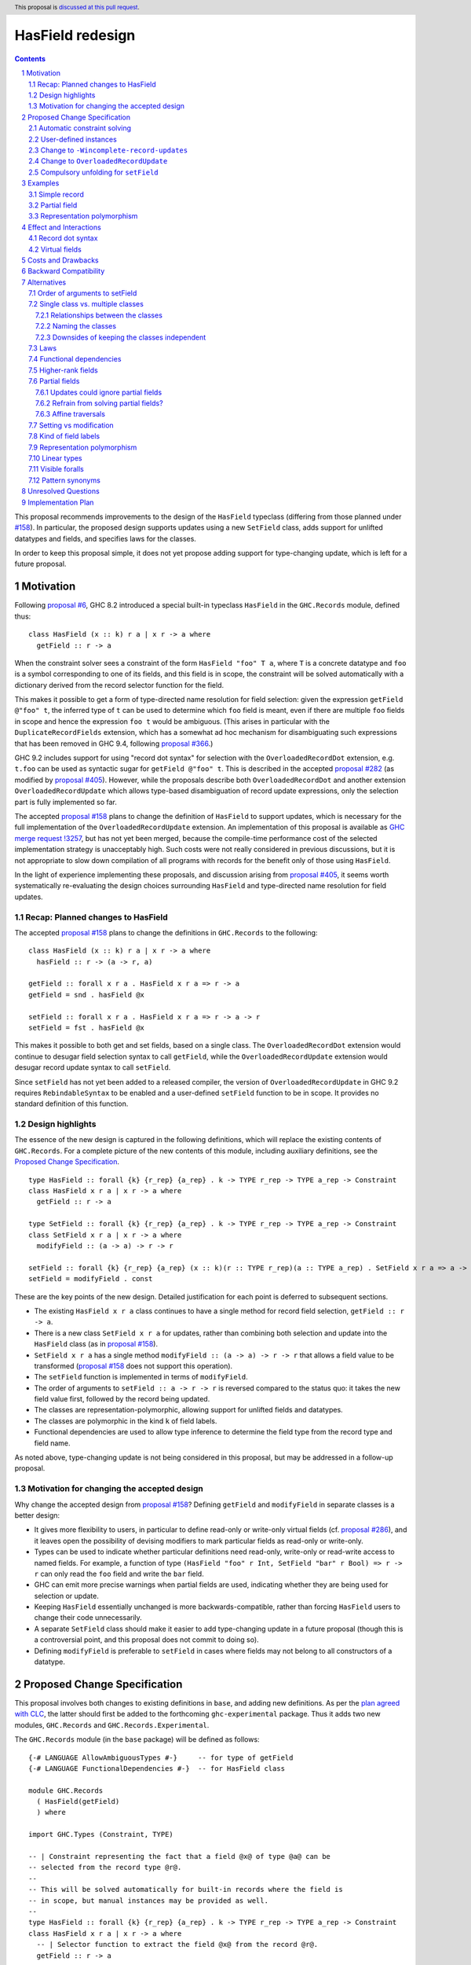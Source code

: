 HasField redesign
=================

.. author:: Adam Gundry
.. date-accepted::
.. ticket-url::
.. implemented::
.. highlight:: haskell
.. header:: This proposal is `discussed at this pull request <https://github.com/ghc-proposals/ghc-proposals/pull/583>`_.
.. sectnum::
.. contents::


This proposal recommends improvements to the design of the ``HasField``
typeclass (differing from those planned under `#158
<https://github.com/ghc-proposals/ghc-proposals/pull/158>`_).  In particular,
the proposed design supports updates using a new ``SetField`` class, adds
support for unlifted datatypes and fields, and specifies laws for the classes.

In order to keep this proposal simple, it does not yet propose adding support
for type-changing update, which is left for a future proposal.


Motivation
----------

Following `proposal #6 <https://github.com/ghc-proposals/ghc-proposals/pull/6>`_,
GHC 8.2 introduced a special built-in typeclass ``HasField`` in the
``GHC.Records`` module, defined thus::

  class HasField (x :: k) r a | x r -> a where
    getField :: r -> a

When the constraint solver sees a constraint of the form ``HasField "foo" T a``,
where ``T`` is a concrete datatype and ``foo`` is a symbol corresponding to one
of its fields, and this field is in scope, the constraint will be solved
automatically with a dictionary derived from the record selector function for
the field.

This makes it possible to get a form of type-directed name resolution for field
selection: given the expression ``getField @"foo" t``, the inferred type of
``t`` can be used to determine which ``foo`` field is meant, even if there are
multiple ``foo`` fields in scope and hence the expression ``foo t`` would be
ambiguous.  (This arises in particular with the ``DuplicateRecordFields``
extension, which has a somewhat ad hoc mechanism for disambiguating such
expressions that has been removed in GHC 9.4, following `proposal #366
<https://github.com/ghc-proposals/ghc-proposals/pull/366>`_.)

GHC 9.2 includes support for using "record dot syntax" for selection with the
``OverloadedRecordDot`` extension, e.g. ``t.foo`` can be used as syntactic sugar
for ``getField @"foo" t``.  This is described in the accepted `proposal #282
<https://github.com/ghc-proposals/ghc-proposals/pull/282>`_ (as modified by
`proposal #405 <https://github.com/ghc-proposals/ghc-proposals/pull/405>`_).
However, while the proposals describe both ``OverloadedRecordDot`` and another
extension ``OverloadedRecordUpdate`` which allows type-based disambiguation of
record update expressions, only the selection part is fully implemented so far.

The accepted `proposal #158
<https://github.com/ghc-proposals/ghc-proposals/pull/158>`_ plans to change the
definition of ``HasField`` to support updates, which is necessary for the full
implementation of the ``OverloadedRecordUpdate`` extension.
An implementation of this proposal is available as `GHC merge request !3257
<https://gitlab.haskell.org/ghc/ghc/-/merge_requests/3257>`_, but has not yet
been merged, because the compile-time performance cost of the selected
implementation strategy is unacceptably high.  Such costs were not really
considered in previous discussions, but it is not appropriate to slow down
compilation of all programs with records for the benefit only of those using
``HasField``.

In the light of experience implementing these proposals, and discussion arising
from `proposal #405 <https://github.com/ghc-proposals/ghc-proposals/pull/405>`_,
it seems worth systematically re-evaluating the design choices surrounding
``HasField`` and type-directed name resolution for field updates.


Recap: Planned changes to HasField
~~~~~~~~~~~~~~~~~~~~~~~~~~~~~~~~~~
The accepted `proposal #158
<https://github.com/ghc-proposals/ghc-proposals/pull/158>`_ plans to change the
definitions in ``GHC.Records`` to the following::

  class HasField (x :: k) r a | x r -> a where
    hasField :: r -> (a -> r, a)

  getField :: forall x r a . HasField x r a => r -> a
  getField = snd . hasField @x

  setField :: forall x r a . HasField x r a => r -> a -> r
  setField = fst . hasField @x

This makes it possible to both get and set fields, based on a single class.  The
``OverloadedRecordDot`` extension would continue to desugar field selection
syntax to call ``getField``, while the ``OverloadedRecordUpdate`` extension
would desugar record update syntax to call ``setField``.

Since ``setField`` has not yet been added to a released compiler, the version of
``OverloadedRecordUpdate`` in GHC 9.2 requires ``RebindableSyntax`` to be
enabled and a user-defined ``setField`` function to be in scope.  It provides no
standard definition of this function.


Design highlights
~~~~~~~~~~~~~~~~~
The essence of the new design is captured in the following definitions, which
will replace the existing contents of ``GHC.Records``.  For a complete picture
of the new contents of this module, including auxiliary definitions, see the
`Proposed Change Specification`_.

::

  type HasField :: forall {k} {r_rep} {a_rep} . k -> TYPE r_rep -> TYPE a_rep -> Constraint
  class HasField x r a | x r -> a where
    getField :: r -> a

  type SetField :: forall {k} {r_rep} {a_rep} . k -> TYPE r_rep -> TYPE a_rep -> Constraint
  class SetField x r a | x r -> a where
    modifyField :: (a -> a) -> r -> r

  setField :: forall {k} {r_rep} {a_rep} (x :: k)(r :: TYPE r_rep)(a :: TYPE a_rep) . SetField x r a => a -> r -> r
  setField = modifyField . const

These are the key points of the new design.  Detailed justification for each
point is deferred to subsequent sections.

* The existing ``HasField x r a`` class continues to have a single method for
  record field selection, ``getField :: r -> a``.

* There is a new class ``SetField x r a`` for updates, rather than combining
  both selection and update into the ``HasField`` class (as in `proposal #158
  <https://github.com/ghc-proposals/ghc-proposals/pull/158>`_).

* ``SetField x r a`` has a single method ``modifyField :: (a -> a) -> r -> r``
  that allows a field value to be transformed (`proposal #158
  <https://github.com/ghc-proposals/ghc-proposals/pull/158>`_ does not support
  this operation).

* The ``setField`` function is implemented in terms of ``modifyField``.

* The order of arguments to ``setField :: a -> r -> r`` is reversed compared to
  the status quo: it takes the new field value first, followed by the record
  being updated.

* The classes are representation-polymorphic, allowing support for unlifted
  fields and datatypes.

* The classes are polymorphic in the kind ``k`` of field labels.

* Functional dependencies are used to allow type inference to determine the
  field type from the record type and field name.

As noted above, type-changing update is not being considered in this proposal,
but may be addressed in a follow-up proposal.


Motivation for changing the accepted design
~~~~~~~~~~~~~~~~~~~~~~~~~~~~~~~~~~~~~~~~~~~

Why change the accepted design from `proposal #158 <https://github.com/ghc-proposals/ghc-proposals/pull/158>`_?
Defining ``getField`` and ``modifyField`` in separate classes is a better design:

* It gives more flexibility to users, in particular to define read-only or
  write-only virtual fields (cf. `proposal #286
  <https://github.com/ghc-proposals/ghc-proposals/pull/286>`_), and it leaves
  open the possibility of devising modifiers to mark particular fields as
  read-only or write-only.

* Types can be used to indicate whether
  particular definitions need read-only, write-only or read-write access to
  named fields.  For example, a function of type ``(HasField "foo" r Int,
  SetField "bar" r Bool) => r -> r`` can only read the ``foo`` field and write
  the ``bar`` field.

* GHC can emit more precise warnings when partial fields are used, indicating
  whether they are being used for selection or update.

* Keeping ``HasField`` essentially unchanged is more backwards-compatible,
  rather than forcing ``HasField`` users to change their code unnecessarily.

* A separate ``SetField`` class should make it easier to add type-changing
  update in a future proposal (though this is a controversial point, and this
  proposal does not commit to doing so).

* Defining ``modifyField`` is preferable to ``setField`` in cases where fields
  may not belong to all constructors of a datatype.


Proposed Change Specification
-----------------------------

This proposal involves both changes to existing definitions in ``base``, and
adding new definitions. As per the `plan agreed with CLC
<https://github.com/haskellfoundation/tech-proposals/blob/main/proposals/accepted/051-ghc-base-libraries.rst>`_,
the latter should first be added to the forthcoming ``ghc-experimental``
package.  Thus it adds two new modules, ``GHC.Records`` and
``GHC.Records.Experimental``.

The ``GHC.Records`` module (in the ``base`` package) will be defined as follows::

  {-# LANGUAGE AllowAmbiguousTypes #-}     -- for type of getField
  {-# LANGUAGE FunctionalDependencies #-}  -- for HasField class

  module GHC.Records
    ( HasField(getField)
    ) where

  import GHC.Types (Constraint, TYPE)

  -- | Constraint representing the fact that a field @x@ of type @a@ can be
  -- selected from the record type @r@.
  --
  -- This will be solved automatically for built-in records where the field is
  -- in scope, but manual instances may be provided as well.
  --
  type HasField :: forall {k} {r_rep} {a_rep} . k -> TYPE r_rep -> TYPE a_rep -> Constraint
  class HasField x r a | x r -> a where
    -- | Selector function to extract the field @x@ from the record @r@.
    getField :: r -> a


The ``GHC.Records.Experimental`` module (in the ``ghc-experimental`` package)
will be defined as follows::

  {-# LANGUAGE AllowAmbiguousTypes #-}     -- for type of setField
  {-# LANGUAGE FunctionalDependencies #-}  -- for SetField class

  module GHC.Records.Experimental
    ( HasField(getField)
    , SetField(modifyField)
    , setField
    , Field
    ) where

  import GHC.Records (HasField(getField))
  import GHC.Types (Constraint, TYPE)

  -- | Constraint representing the fact that a field @x@ of type @a@ can be
  -- updated in the record type @r@.
  --
  -- This will be solved automatically for built-in records where the field is
  -- in scope, but manual instances may be provided as well.
  --
  -- Instances of this class are subject to the following laws, for every record
  -- value @r@ and field @x@:
  --
  -- > modifyField @x id r === r or ⊥
  -- > (modifyField @x g . modifyField @x f) r === modifyField @x (g . f) r
  --
  -- Where a 'HasField' instance is available as well as an instance of this
  -- class, they must together satisfy the laws defined on 'Field'.
  --
  type SetField :: forall {k} {r_rep} {a_rep} . k -> TYPE r_rep -> TYPE a_rep -> Constraint
  class SetField x r a | x r -> a where
    -- | Change the value stored in the field @x@ of the record @r@.
    modifyField :: (a -> a) -> r -> r

  -- | Update function to set the field @x@ in the record @r@.
  setField :: forall {k} {r_rep} {a_rep} (x :: k)(r :: TYPE r_rep)(a :: TYPE a_rep) . SetField x r a => a -> r -> r
  setField x = modifyField (\ _ -> x) -- actually a compulsory unfolding

  -- | Constraint representing the fact that a field @x@ of type @a@ can be
  --  selected from or updated in the record @r@.
  --
  -- Where both 'HasField' and 'SetField' instances are defined for the
  -- same type, they must satisfy the following laws:
  --
  -- For every @r@ which has the field @x@
  -- (that is, wherever 'getField @x r' is defined):
  --
  -- > getField @x (setField @x v r) === v
  -- > setField @x (getField @x r) r === r
  --
  -- For every @r@ which does not have the field @x@
  -- (that is, wherever 'getField @x r' is not defined):
  --
  -- > getField @x (setField @x v r) === ⊥
  -- > setField @x (getField @x r) r === r or ⊥

  type Field :: forall {k} {r_rep} {a_rep} . k -> TYPE r_rep -> TYPE a_rep -> Constraint
  type Field x r a = (HasField x r a, SetField x r a)

See the `Design highlights`_ for a brief summary of the changes in this design
relative to the previously-accepted `proposal #158
<https://github.com/ghc-proposals/ghc-proposals/pull/158>`_.  There are many
possible alternative choices of detail here, which are explored in the
`Alternatives`_ section.


Automatic constraint solving
~~~~~~~~~~~~~~~~~~~~~~~~~~~~

Constraint solving for ``HasField`` constraints is essentially unchanged from
the behaviour of existing GHC versions, as described in the `GHC user's guide
<https://downloads.haskell.org/~ghc/latest/docs/html/users_guide/exts/hasfield.html#solving-hasfield-constraints>`_.
The only change is the introduction of representation-polymorphism, so that
``getField`` may be used even if the types involved are unlifted.

A constraint ``SetField x r a`` will be solved automatically if and only if the
corresponding constraint ``HasField x r a`` would be solved
automatically. Specifically, this occurs when ``r`` is a concrete record type,
``x`` is a ``Symbol`` naming one of the fields of the record, the field is in
scope and is not existentially quantified or higher-rank.

When a constraint is solved automatically, GHC will generate a dictionary with
an implementation of ``modifyField``, as if an instance for ``SetField``
existed. It will not actually generate instances of ``SetField``, however,
because instances have global scope whereas ``SetField`` constraints are solved
automatically only if the field is in scope.  (This is identical to the
behaviour for ``HasField``.)

If ``R x y`` is a record type with a field ``f :: T x`` belonging to
constructors ``MkR1`` and ``MkR2`` but not ``MkR3``, the generated dictionary
for ``SetField "f" (R x) a`` will be equivalent to: ::

  instance a ~ T x => SetField "f" (R x y) a where
    modifyField :: (T x -> T x) -> R x y -> R x y
    modifyField g MkR1{f=x, ..} = MkR1{f=g x, ..}
    modifyField g MkR2{f=x, ..} = MkR2{f=g x, ..}
    modifyField g MkR3{..}      = throw (RecUpdError ...)

That is, where a record type has a partial field, the generated definition of
``modifyField @x f r`` will throw an exception if and only if ``getField @x r``
will throw an exception.


User-defined instances
~~~~~~~~~~~~~~~~~~~~~~

Current GHC versions impose restrictions on when users may define their own
instances of ``HasField``.  `Proposal #515
<https://github.com/ghc-proposals/ghc-proposals/pull/515>`_ seeks to lift these
restrictions, but at the time of writing has not yet been accepted.  For
consistency, ``SetField`` will be subject to the same restrictions, and they
will be lifted for ``SetField`` if they are lifted for ``HasField``.


Change to ``-Wincomplete-record-updates``
~~~~~~~~~~~~~~~~~~~~~~~~~~~~~~~~~~~~~~~~~
Accepted `proposal #516 <https://github.com/ghc-proposals/ghc-proposals/pull/516>`_
introduces a warning flag ``-Wincomplete-record-selectors`` that emits a warning
when a ``HasField`` constraint is solved for a partial field.

For consistency with this, when a ``SetField`` constraint is solved for a
partial field, a warning will emitted if the existing
``-Wincomplete-record-updates`` warning flag is enabled.  (This warning flag is
not enabled as part of the ``-Wall`` warning group.)

Notice that easily distinguishing between selection and update in these warnings
requires the separation of the ``HasField`` and ``SetField`` classes.  Were they
a single class, it would be difficult to determine at the time of solving the
constraint whether it was being used for selection, update or both.


Change to ``OverloadedRecordUpdate``
~~~~~~~~~~~~~~~~~~~~~~~~~~~~~~~~~~~~
The `Order of arguments to setField`_ has been changed so that the field value
comes first, followed by the record value.  Correspondingly, the
``OverloadedRecordUpdate`` extension will be changed so that it calls
``setField`` with the arguments in the same order:

======================= ================================== ==================================
Expression              Previous interpretation            New interpretation
======================= ================================== ==================================
``e{lbl = val}``        ``setField @"lbl" e val``          ``setField @"lbl" val e``
======================= ================================== ==================================

This includes the case where ``RebindableSyntax`` is enabled, so ``setField``
refers to whichever name is in scope, rather than to ``GHC.Records.Experimental.setField``.
While this is a breaking change, the support for ``OverloadedRecordUpdate`` in
GHC 9.2 was explicitly advertised as experimental, so this should not
inconvenience users unexpectedly.


Compulsory unfolding for ``setField``
~~~~~~~~~~~~~~~~~~~~~~~~~~~~~~~~~~~~~

The definition of the ``setField`` function as given above is not accepted by
GHC as-is, because it requires binding a representation-polymorphic variable.
However this can be worked around by giving ``setField`` a "compulsory
unfolding", meaning that ``setField x`` will be inlined at every call site (at
which point the representation of the argument is necessarily fixed).  See
`previous discussion on the ghc-devs mailing list
<https://mail.haskell.org/pipermail/ghc-devs/2021-October/020241.html>`_.



Examples
--------

For the first field of each example datatype, we describe the behaviour of the
constraint solver by giving the corresponding instances (though GHC does not
actually generate these instances).


Simple record
~~~~~~~~~~~~~

::

  data Person = Person { name :: String, age :: Int }

  instance a ~ String => HasField "name" Person a where
    getField = name

  instance a ~ String => SetField "name" Person a where
    modifyField g (Person name age) = Person (g name) age



Partial field
~~~~~~~~~~~~~

::

  data T = MkT1 { f1 :: Int } | MkT2 { g2 :: Bool }

  instance a ~ Int => HasField "f1" T a where
    getField = f1

  instance a ~ Int => SetField "f1" T a where
    modifyField g (MkT1 f1) = MkT1 (g f1)
    modifyField g (MkT2 _)  = throw (RecUpdError ...)


Representation polymorphism
~~~~~~~~~~~~~~~~~~~~~~~~~~~

With an unlifted field: ::

  data U = MkU { f :: Int# }

  instance a ~ Int# => HasField "f" U a where
    getField = f

  instance a ~ Int# => SetField "f" U a where
    modifyField g (MkU f) = MkU (g f)


With ``UnliftedDatatypes``: ::

  type V :: UnliftedType
  data V x = MkV { f :: x }

  instance a ~ x => HasField "f" (V x) a where
    getField = f

  instance a ~ x => SetField "f" (V x) a where
    modifyField g (MkV f) = MkV (g f)



Effect and Interactions
-----------------------

Record dot syntax
~~~~~~~~~~~~~~~~~

This proposal does not significantly affect ``OverloadedRecordDot``, as the
``HasField`` class is essentially unchanged.  It will allow
``OverloadedRecordDot`` to be used for unlifted datatypes and fields.

This proposal will make it easier to fully implement ``OverloadedRecordUpdate``,
which depends on having ``setField`` implemented.  As noted above, there is a
`change to OverloadedRecordUpdate`_ which may be noticed by users who are using
it already via ``RebindableSyntax``.


Virtual fields
~~~~~~~~~~~~~~
A "virtual field" is an instance of the ``HasField`` or ``SetField`` classes
that is defined explicitly by the user, and which does not correspond to an
existing record datatype.  For example::

  data V = MkV Int

  instance HasField "foo" V Int where
    getField (MkV i) = i

  instance SetField "foo" V Int where
    modifyField f (MkV i) = MkV (f i)

Even though ``V`` is not defined as a record, the presence of these instances
means ``foo`` can be used as a field, e.g. ``let e = MkV i in e.foo`` is
accepted with ``OverloadedRecordDot``.

Splitting ``HasField`` into separate ``HasField`` and ``SetField`` classes means
it is possible to define get-only or set-only virtual fields (although set-only
fields must still have the ability to define ``modifyField``).

Unlike the automatic constraint solving, which takes account of whether the
field name is in scope, normal ``instance`` declarations are globally scoped and
cannot be hidden at module boundaries.  This means that once a virtual field is
defined, its existence cannot be hidden from client code, which may be
undesirable as it may expose internal implementation details.

Virtual fields are sometimes useful for backwards compatibility after a field
has been refactored, since pattern synonym fields do not lead to automatic
constraint solving for ``HasField``.

It is sometimes useful to define virtual ``HasField`` instances that are
polymorphic in the field name, to give a specific datatype a convenient syntax
using ``OverloadedRecordDot``. For example, this is used by
`esqueleto <https://hackage.haskell.org/package/esqueleto-3.5.10.0/docs/src/Database.Esqueleto.Internal.Internal.html#line-2276>`_.

Various more general virtual field ``HasField`` instances have been proposed,
some of which (to be non-orphan) would need to live in ``GHC.Records``, such as:

* `Instances for tuples with numeric field names
  <https://github.com/haskell/core-libraries-committee/issues/143>`_
  (currently available in the
  `tuple-fields package <https://hackage.haskell.org/package/tuple-fields>`_).

* An `instance for Maybe <https://github.com/haskell/core-libraries-committee/issues/191>`_
  or `for a general Functor <https://github.com/ghc-proposals/ghc-proposals/issues/600>`_.

* `Unit datatypes with virtual fields based on MonadReader or MonadWriter
  <https://github.com/ghc-proposals/ghc-proposals/pull/583#issuecomment-1646789620>`_.

While these are undoubtedly convenient in some cases, some of them may lead to
code that cannot be easily understood in terms of field selection and update,
and (having been designed for ``RecordDotSyntax``) they may or may not interact
well with uses of ``HasField``/``SetField`` in optics libraries. Thus we do not
propose to add such instances to ``GHC.Records`` for now, pending further
experimentation.  In some cases it may be more appropriate to define new
operators, rather than overloading ``.`` with yet more potential
interpretations.  The intent of ``HasField``/``SetField`` is to allow type
information to help resolve otherwise ambiguous field names from Haskell
records, not to be a general abstraction over all possible notions of record or
uses of dot syntax.


Costs and Drawbacks
-------------------
The costs of this proposal should be no greater than those of the previously
accepted `proposal #158
<https://github.com/ghc-proposals/ghc-proposals/pull/158>`_:

* This will require moderate development effort, but does not seem like it will
  introduce a substantial maintenance burden.

* Novice users may find ``HasField``, ``SetField`` and overloaded record
  dot/update syntax more complex to reason about than traditional Haskell record
  syntax.


Backward Compatibility
----------------------

This proposal is more limited in its backward compatibility impact than the
previously accepted design (which would break all user-defined ``HasField``
instances).

Users relying on ``OverloadedRecordUpdate`` plus ``RebindableSyntax`` will need
to follow the change to the order of arguments to ``setField``.  This is a
breaking change, but ``OverloadedRecordUpdate`` has been `explicitly advertised
as experimental and subject to change <https://downloads.haskell.org/ghc/9.2.1/docs/html/users_guide/exts/overloaded_record_update.html>`_.

Otherwise, this proposal does not break backward compatibility.  Existing code
importing ``GHC.Records`` is unaffected because the module does not expose the
new definitions. While ``HasField`` has been generalised to support
representation polymorphism, GHC's existing defaulting support for
``RuntimeRep`` should ensure that user code continues to compile unchanged.


Alternatives
------------
There are many alternative designs possible for ``HasField`` and related
classes, which is part of the reason progress in this area has been slow.  This
proposal attempts a detailed discussion of each individual design choice, but
there are many variations possible.

* `Proposal #158 <https://github.com/ghc-proposals/ghc-proposals/pull/158>`_
  used a design with a single ``HasField`` class, no type-changing update,
  functional dependencies.  This is the current accepted design, although the
  implementation is not yet merged into GHC HEAD.

* `Proposal #286 <https://github.com/ghc-proposals/ghc-proposals/pull/286>`_
  suggests splitting ``HasField`` into two classes and switching to type
  families in place of functional dependencies.  It gives a rather larger
  definition for the ``SetField`` class, including ``GetField`` as a
  superclass.

* `Proposal #510 <https://github.com/ghc-proposals/ghc-proposals/pull/510>`_
  adds support for overloaded variants alongside the existing support for
  overloaded records.

Another possibility is to abandon the plan to generalise ``HasField`` to support
updates and deprecate the ``OverloadedRecordUpdate`` extension, perhaps in
favour of another approach.

* Optics libraries provide various options for working with record types, and
  they do not necessarily need ``HasField``, although some use cases could
  directly benefit from it.

* `Proposal #310 <https://github.com/ghc-proposals/ghc-proposals/pull/310>`_
  suggests adding a syntax for record update that would explicitly specify the
  type, thereby avoiding the need for type-directed field resolution.

* It would be possible to extend name resolution so that datatype names could be
  used like module qualifiers, somewhat along the lines of `proposal #283
  <https://github.com/ghc-proposals/ghc-proposals/pull/283>`_ on local modules.
  (See `discussion #506
  <https://github.com/ghc-proposals/ghc-proposals/discussions/506#discussioncomment-2741293>`_
  for more background on this idea.)  This would not allow updates that are
  polymorphic in the record type, but it would make it easier to disambiguate
  selectors/updates to uniquely refer to a single type.

This proposal does not address support for anonymous records. There are many
design choices around different ways to integrate anonymous records with
Haskell, and the right way forward is not obvious. ``HasField`` is designed to
reflect the capabilities of existing Haskell records. It may be useful for some
libraries implementing anonymous records as they can provide ``HasField``
instances in order to support record dot syntax or optics. However, it does not
attempt to add support for row polymorphism, in contrast with e.g.
`proposal #180 <https://github.com/ghc-proposals/ghc-proposals/pull/180>`_.

Subsequent subsections discuss alternative choices for particular aspects of the
design recommended by this proposal.


Order of arguments to setField
~~~~~~~~~~~~~~~~~~~~~~~~~~~~~~
`Proposal #158 <https://github.com/ghc-proposals/ghc-proposals/pull/158>`_
specifies that the type of ``setField`` is::

  setField :: HasField x r a => r -> a -> r

However, swapping the order of arguments so that the new field value is first
means that composing of multiple updates for a single record becomes simpler::

  setField :: HasField x r a => a -> r -> r

  example :: (HasField "age" r Int, HasField "colour" r String) => r -> r
  example = setField @"age" 42 . setField @"colour" "Blue"

While we do not typically expect users to call ``setField`` directly, in cases
where they prefer to do so, this seems like a good reason to prefer this
argument order.  Moreover, this order is consistent with the ``set`` function in
the ``lens`` and ``optics`` libraries.  It is not clear what the rationale was
for the alternative order in the previous proposal.

Since this proposal specifies that calls to ``setField`` take the field value
first, followed by the record, it is not backward compatible with code that
relied on the previous behaviour when using ``OverloadedRecordUpdate`` with
``RebindableSyntax``.  We could revert to the previous order of arguments to
avoid this backward incompatibility, if the committee prefers this approach.


Single class vs. multiple classes
~~~~~~~~~~~~~~~~~~~~~~~~~~~~~~~~~

`Proposal #286 <https://github.com/ghc-proposals/ghc-proposals/pull/286>`_
suggests splitting ``HasField`` into two classes, there named ``GetField`` and
``SetField``, permitting selection and update respectively.  It was primarily
motivated by the possibility of supporting read-only (virtual) fields.
The present proposal similarly splits ``HasField`` into two classes, for the
reasons set out in `Motivation for changing the accepted design`_.


Relationships between the classes
^^^^^^^^^^^^^^^^^^^^^^^^^^^^^^^^^
There are various options for the superclass relationships between the split
classes.  `Proposal #286
<https://github.com/ghc-proposals/ghc-proposals/pull/286>`_ suggests having
``GetField`` be a superclass of ``SetField``. However, this would rule out the
possibility of write-only fields, and incur additional compile-time cost at each
overloaded update in order to generate an (often unnecessary) ``GetField``
dictionary.

Instead we propose that ``HasField`` and ``SetField`` should be independent
classes, with no superclasses, and that ``Field`` should be a constraint synonym
for both constraints.  This constraint synonym means that where both
``getField`` and ``setField`` are used, users can write simpler types, and GHC
can use it to represent inferred types more simply.



Naming the classes
^^^^^^^^^^^^^^^^^^
We propose to keep the name ``HasField`` for the existing class.  This is
backwards-compatible with existing code, avoiding unnecessary breaking changes.

However, this will lead to a long-lasting inconsistency in naming, because
``GHC.Records.Experimental`` will export ``HasField(getField)`` and ``SetField(modifyField)``.
An alternative would be to rename ``HasField`` (e.g. to ``GetField``), at the
cost of breaking any code with an explicit import like ``HasField(getField)``,
or that defines a virtual field instance of ``HasField``.


Downsides of keeping the classes independent
^^^^^^^^^^^^^^^^^^^^^^^^^^^^^^^^^^^^^^^^^^^^
A potential disadvantage of splitting ``HasField`` into two independent classes
is that where a user defines a "virtual field" that requires indexing into a
data structure (e.g. a map), it may be possible to implement an operation that
gets and modifies a field more efficiently than defining it from ``getField``
and ``modifyField``.  This is why `proposal #158
<https://github.com/ghc-proposals/ghc-proposals/pull/158>`_ settled on
``hasField :: r -> (a -> r, a)``.  This represents a lens, i.e. the combination
of a getter and setter into a single value, although it uses a first-order
representation that is simpler and does not compose as well as the "van
Laarhoven" or profunctor representations of lenses.

However, practical cases where the choice of ``hasField`` vs. the combination of
``getField`` and ``modifyField`` matters are likely to be rare.  In particular,
normal record types with the built-in constraint-solving behaviour do not gain
anything from ``hasField`` being a single method. Where this matters, users are
likely to be better off using an optics library.  Thus we prefer the simplicity
of separate classes.

If users do wish to organise field-like lenses into a class, they can define an
auxiliary class such as the following::

  class Field x r a => FieldLens x r a where
    fieldLens :: Lens' r a
    fieldLens = lens getField setField

  -- | Instance will be selected by default, but can be overridden by defining an
  -- instance for a specific type with a non-default 'fieldLens' implementation
  instance {-# OVERLAPPABLE #-} Field x r a => FieldLens x r a

We do not propose to add such a class to ``GHC.Records.Experimental``, since it is better
defined by specific optics libraries.  (The ``optics`` library defines a class
``LabelOptic`` that plays essentially this role.)

Laws
~~~~

Where ``HasField`` and ``SetField`` instances are defined we expect the lens
laws to hold.  As noted in the Haddocks in the Proposed Change Specification,
the specific laws are:

- For each type with a ``SetField`` instance and every record value ``r``
  and field ``x``: ::

    modifyField @x id r === r or ⊥
    (modifyField @x g . modifyField @x f) r === modifyField @x (g . f) r

  This ensures that ``modifyField :: (a -> a) -> r -> r`` defines a functor.
  The "PutPut" lens law follows as a consequence.

- For each type with both ``HasField`` and ``SetField`` instances and every
  record value ``r`` which has a field ``x``: ::

     getField @x (setField @x v r) === v  -- PutGet
     setField @x (getField @x r) r === r  -- GetPut

  or if ``r`` does not have the field ``x`` (i.e. ``getField @x r === ⊥``): ::

     getField @x (setField @x v r) === ⊥
     setField @x (getField @x r) r === r or ⊥

Where the constraint solver automatically solves one of these constraints, the
laws will be satisfied.

Where a field is partial, ``getField`` is necessarily not defined.  In this case
the laws permit ``modifyField`` to be defined (to be a no-op) or undefined.
However it may not change the constructor so that the field is present.

A disadvantage of independent classes is that it is slightly unsatisfactory to
have typeclass laws relating them (as the instances may be defined in separate
modules). This would is unlikely to cause practical problems, however.  It would
be more of an issue in a language where the laws were enforced as part of the
class.


Functional dependencies
~~~~~~~~~~~~~~~~~~~~~~~
The existing ``HasField`` class expresses the relationship between the record
type and the field type using a functional dependency::

  class HasField x r a | x r -> a

That is, the field label and record type should together determine the field
type.  This is necessary to allow good type inference.  In particular, it allows
the type of a composition of field selectors to be inferred::

  getField @"foo" . getField @"bar"
    :: (HasField "foo" b c, HasField "bar" a b) => a -> c

The middle type ``b`` appears only in the context, so it would be ambiguous in
the absence of the functional dependency.

Instead of using a functional dependency, it is also possible to express this
using a type family (associated or otherwise), like so::

  class HasField x r where
    type FieldType x r :: Type

    getField :: r -> FieldType x r

With this definition, we obtain::

  getField @"foo" . getField @"bar"
    :: (HasField "foo" (FieldType "bar" a), HasField "bar" a) =>
       a -> FieldType "foo" (FieldType "bar" a)

Introducing such a type family would give more options to optics library
implementers and other power users, and `proposal #286
<https://github.com/ghc-proposals/ghc-proposals/pull/286>`_ suggests making this
change.

However, we propose to retain the use of functional dependencies in the class
definitions, for the following reasons:

* The functional dependency approach generally leads to simpler inferred types
  because unsolved constraints look like ``HasField x r a`` which has a natural
  reading "``r`` has a field ``x`` of type ``a``".  In contrast, the type family
  approach ends up with unsolved ``HasField x r`` constraints (meaning ``r`` has
  a field ``x`` of unspecified type) and equalities including ``FieldType``.
  (See `previous discussion on proposal #158
  <https://github.com/ghc-proposals/ghc-proposals/pull/158#issuecomment-449419429>`_.)

* Supporting representation polymorphism with the type family approach would introduce
  extra complexity, because we would need another type family to determine the
  ``RuntimeRep`` of the field, and it would be difficult to hide this type
  family from users.  In contrast, supporting them is relatively straightforward
  with functional dependencies, and GHC will automatically hide unused representation
  polymorphism.

* If extending ``SetField`` to support type-changing update (to be discussed in
  a follow-up proposal), it is desirable that either the original or updated
  types may be used to infer the other.  This can be achieved with type families
  (e.g. see `the SameModulo approach by @effectfully
  <https://github.com/effectfully-ou/sketches/tree/master/has-lens-done-right#the-samemodulo-approach-full-code>`_)
  but requires additional complexity.

* It is desirable to permit user-defined ``HasField`` instances that may not
  strictly be consistent with the automatic constraint-solving behaviour in some
  corner cases (see `proposal #515
  <https://github.com/ghc-proposals/ghc-proposals/pull/515>`_).  This is
  relatively harmless with functional dependencies, but with type families more
  care would be needed to avoid type unsoundness.

Functional dependencies do not carry evidence.  This means that from the given
constraints ``(HasField x r a, HasField x r b)`` it would not be possible to
conclude that ``a ~ b``.  However this does not seem like a significant
practical limitation in the ``HasField`` context.



Higher-rank fields
~~~~~~~~~~~~~~~~~~
Consider the following::

  data Rank1 = Rank1 { identity :: forall a . a -> a }

  data Rank2 = Rank2 { withIdentity :: (forall a . a -> a) -> Bool }

In the first definition, the field has a rank-1 type, but this means the
selector function has a type with a ``forall`` to the right of an arrow.
Similarly, in the second definition, a rank-2 field type leads to a higher-rank
selector function type::

  identity     :: Rank1 -> forall a . a -> a  -- NOT forall a . Rank1 -> a -> a (in recent GHCs)

  withIdentity :: Rank2 -> (forall a . a -> a) -> Bool

Should it be possible to solve ``HasField`` or ``SetField`` constraints
involving such fields?  Unfortunately it is not feasible to solve for
"impredicative" constraints such as
``HasField "identity" Rank1 (forall a . a -> a)``,
even with the recent introduction of Quick Look Impredicativity (following
`proposal #274 <https://github.com/ghc-proposals/ghc-proposals/pull/274>`_).
Bidirectional type inference, on which both ``RankNTypes`` and
``ImpredicativeTypes`` (now) rely, requires that instantiations of
``forall``-bound variables be determined while traversing the term, prior to the
constraint solver being invoked.

On the other hand, it would be possible in principle to solve constraints such
as ``HasField "identity" Rank1 (a -> a)`` for arbitrary ``a``, making it appear
as if the field has an infinite family of types.  However, this would not extend
to ``SetField``, because there we really need the value being set to be
polymorphic.  Moreover, it would violate the functional dependency ``x r -> a``
on the ``HasField`` class, leading to a violation of confluence: given wanteds
``HasField "identity" r (α -> α)`` and ``HasField "identity" r (β -> β)``,
applying the fundep forces ``α ~ β``; whereas if we were first to learn ``r ~
Rank1`` then we could solve both constraints without requiring ``α ~ β``.

Accordingly, we propose that ``HasField`` or ``SetField`` constraints
involving fields with higher-rank types should not be solved automatically.
(This is the existing behaviour for ``HasField`` in current GHC versions.)


Partial fields
~~~~~~~~~~~~~~
In ``Haskell2010`` it is permitted to define *partial fields*, i.e. fields that
do not belong to every constructor of the datatype.  This means that traditional
record selection and update may throw runtime exceptions, as in these examples::

  data T = MkT1 { partial :: Int } | MkT2

  t = MkT2
  oops1 = partial t
  oops2 = t { partial = 0 }

Many Haskell programmers prefer not to define partial fields, as part of a
general desire to avoid unnecessary partiality (see for example `proposal #351
<https://github.com/ghc-proposals/ghc-proposals/pull/351>`_).

Partial fields may be identified at definition sites via the existing
``-Wpartial-fields`` warning.  However, this is somewhat conservative: it is
perfectly safe to *define* partial fields provided they are *used* only via
record construction and pattern-matching, not via selection or update.

Users have `asked for the ability to prevent unsafe uses while permitting
datatype definitions
<https://www.reddit.com/r/haskell/comments/ln6eu1/implementation_of_nofieldselectors_is_merged/gnzviyt/>`_,
because giving field names can help with readability when a datatype has many
constructors and many fields. The accepted `proposal #516
<https://github.com/ghc-proposals/ghc-proposals/pull/516>`_ adds a
new warning ``-Wincomplete-record-selectors`` when ``HasField`` constraints are
solved with a partial selector function, and this proposal adds the
corresponding feature for ``SetField``.  This relies on the fact that
``HasField`` and ``SetField`` are distinct classes, so GHC can emit an
appropriate warning for selection and update.


Updates could ignore partial fields
^^^^^^^^^^^^^^^^^^^^^^^^^^^^^^^^^^^
In principle, it is not necessary for ``setField`` or ``modifyField`` to emit a
runtime error if used with a field that is not present in the datatype; they
could silently return the value unchanged instead.  This behaviour may be more
convenient in some circumstances, but may also mask errors, and would not be
consistent with traditional record updates.

We could imagine giving the option to the user, e.g. via some modifier on the
datatype definition.  Somewhat related is `proposal #535
<https://github.com/ghc-proposals/ghc-proposals/pull/535>`_, which suggests an
extension ``MaybeFieldSelectors`` to control whether partial fields can lead to
runtime exceptions.


Refrain from solving partial fields?
^^^^^^^^^^^^^^^^^^^^^^^^^^^^^^^^^^^^
Another option would be for GHC to refrain from solving ``HasField`` or
``SetField`` constraints automatically where the fields involved are partial.
This would allow users to define virtual fields with the behaviour they want,
without conflicting with the automatic solutions.  See `this comment from
@pnotequalnp <https://github.com/ghc-proposals/ghc-proposals/pull/583#issuecomment-1489278894>`_
for more motivation for this idea.

However, this would make ``getField`` and ``setField`` less consistent with
traditional record selectors and record updates.  Moreover it would lead to
backwards incompatibility for ``HasField``.


Affine traversals
^^^^^^^^^^^^^^^^^
Optics libraries in principle have a better story to tell here. Partial fields
give rise to *affine traversals*, where the accessor function returns a
``Maybe`` value and the setter leaves the value unchanged if it does not mention
the field (rather than throwing a runtime exception).

We could consider supporting this using built-in classes like the following::

  class GetPartialField x r a | x r -> a where
    getPartialField :: r -> Maybe a

  class SetPartialField x r a | x r -> a where
    modifyPartialField :: (a -> a) -> r -> r

  class FieldTotal x r a (is_total :: Bool) | x r -> a is_total

Note that ``modifyField`` will throw an exception on missing fields, whereas
``modifyPartialField`` would return the value unchanged.  The ``FieldTotal``
class would allow an optics library to determine whether a particular field was
total and hence whether it should produce a lens or an affine traversal.

For now we propose not to include support for partial fields through classes
like this, in the interests of minimizing complexity.


Setting vs modification
~~~~~~~~~~~~~~~~~~~~~~~

The previous design supported only ``setField :: a -> r -> r`` and not
``modifyField :: (a -> a) -> r -> r``.  The latter generalises ``setField`` to
allow modifying any ``a`` values in the datatype (of which there may be none).

It is easy to implement ``setField`` in terms of ``modifyField``, but not vice
versa, because we would need to define: ::

  modifyFieldAlt :: forall x r a . (HasField x r a, SetField x r a) => (a -> a) -> r -> r
  modifyFieldAlt f r = setField @x (f (getField @x r)) r

This imposes an additional ``HasField`` constraint, and will necessarily be
partial if ``getField`` is partial (whereas ``modifyField`` can in principle be
total, although this will not be the case for automatically solved constraints,
as discussed above).

Thus we propose to use ``modifyField`` in the class, and define ``setField`` in
terms of it.

A consequence of this is that it is not possible to use ``SetField`` for types
that are "write-only", e.g. where they do not contain a value for the field at
all, and hence ``modifyField`` cannot be defined.


Kind of field labels
~~~~~~~~~~~~~~~~~~~~

When ``HasField`` was originally introduced in `proposals #6
<https://github.com/ghc-proposals/ghc-proposals/pull/6>`_, the kind of the
parameter ``x`` representing the field label was polymorphic::

  class HasField (x :: k) r a | x r -> a where ...

While the class allows ``k :: Type`` to vary freely, ``HasField`` constraints
will be solved only if it is instantiated to ``Symbol``.  Moreover,
``OverloadedRecordDot`` and ``OverloadedRecordUpdate`` will only ever generate
constraints using ``Symbol``.  Other possibilities were permitted in order to
support hypothetical anonymous records libraries, which might support different
kinds of fields, e.g. drawn from explicitly-defined enumerations.

In principle it would be possible to simplify the class by specialising it to
use ``Symbol`` rather than ``k``.  However we propose to retain the poly-kinded
definition in the interests of generality and compatibility.  For example,
the ``record-hasfield`` library makes use of the possibility to define label
kinds other than ``Symbol``, allowing tuples of labels to be used for
composition of fields.  In particular, it defines an instance like::

  instance (HasField x1 r1 r2, HasField x2 r2 a2)
      => HasField '(x1, x2) r1 a2

which means ``getField @("foo", "bar")`` will be treated like the composition
``getField @"bar" . getField @"foo"``.



Representation polymorphism
~~~~~~~~~~~~~~~~~~~~~~~~~~~
The existing definition of ``HasField`` does not support unlifted fields or
datatypes, such as in the following example::

  data T = MkT { foo :: Int# }

  type R :: forall (l :: Levity) . TYPE (BoxedRep l) -> TYPE (BoxedRep l)
  data R a where
    MkR :: { bar :: a } -> R a

The constraint ``HasField "foo" T Int#`` or ``HasField "bar" (R a) a`` are not
even well-kinded, because the field type and record type are required to be
lifted.

At the time ``HasField`` was introduced, it was not possible to define type
classes over potentially unlifted types.  However, thanks to representation polymorphism
in more recent GHC versions, this is now relatively straightforward.  In
particular, we can define::

  type HasField :: forall {k}{r1 :: RuntimeRep}{r2 :: RuntimeRep} .
                     k -> TYPE r1 -> TYPE r2 -> Constraint
  class HasField x r a | x r -> a where
    -- | Selector function to extract the field from the record.
    getField :: r -> a

This makes it possible to formulate and solve constraints such as ``HasField
"foo" T Int#``.

Observe that the ``RuntimeRep`` parameters are inferred rather than specified
(hence the curly braces in the kind signature).  This means that when
``getField`` is used with explicit type application, the ``RuntimeRep``
parameters are skipped.

See `#22156 <https://gitlab.haskell.org/ghc/ghc/-/issues/22156>`_ for a request
for this feature.


Linear types
~~~~~~~~~~~~
Rather like representation polymorphism, it is possible to make the definition
of ``HasField`` multiplicity-polymorphic, so that it could be used with the
``LinearTypes`` extension, like this (kind and representation polymorphism
omitted for clarity)::

  type HasField :: Multiplicity -> Symbol -> Type -> Type -> Constraint
  class HasField m x r a | ... where
    getField :: r %m -> a

  type SetField :: Multiplicity -> Multiplicity -> Type -> Type -> Type -> Constraint
  class SetField m1 m2 x s t b | ... where
    setField :: b %m1 -> s %m2 -> t

The constraint solver would set the ``Multiplicity`` parameters appropriately
when solving a ``HasField`` or ``SetField`` constraint for a particular concrete
record type and field.

However, this introduces extra complexity, the current implementation of
``LinearTypes`` does not yet support linear record projection (`#18570
<https://gitlab.haskell.org/ghc/ghc/-/issues/18570>`_) or multiplicity annotations
on fields (`#18462 <https://gitlab.haskell.org/ghc/ghc/-/issues/18462>`_),
and it has various limitations on solving constraints involving ``Multiplicity``.
Thus we do not propose to support multiplicity-polymorphic ``HasField``
or ``SetField`` constraints for the time being.


Visible foralls
~~~~~~~~~~~~~~~
At the time of writing, GHC supports "visible foralls" (visible dependent
quantification) in kinds, but not in the types of terms.  The accepted `proposal #281
<https://github.com/ghc-proposals/ghc-proposals/pull/281>`_ allows
the types of terms to use visible foralls.  This is desirable for ``getField``
and similar functions, because it is always necessary to supply the field name
using a type application.

We currently have::

  getField :: forall {k} (x :: k) r a . HasField x r a => r -> a

which at use sites must use an explicit type application, e.g. ``getField
@"foo"``.  If the type application is omitted, an ambiguity error will result,
because there is no way to infer the field label from the record type or field
type.

If and when support for visible foralls is added, the type of ``getField`` could
change to::

  getField :: forall r a {k} . forall (x :: k) -> r -> a

meaning that we could instead use ``getField "foo"`` at use sites.  (Per the
visible forall proposal, here ``"foo"`` is a type-level ``Symbol`` even though
it syntactically resembles a ``String`` literal.)

This would be a breaking change, and visible dependent quantification is not yet
fully implemented, so changing ``getField`` and ``setField`` to use it is not
part of the present proposal.


Pattern synonyms
~~~~~~~~~~~~~~~~
An infelicity with the current constraint solving behaviour for ``HasField`` is
that it does not work for record pattern synonyms.  Thus where
``OverloadedRecordDot`` or similar is used, replacing a datatype with an
equivalent record pattern synonym may require declaring manual ``HasField`` and
``SetField`` instances.

It would be relatively easy to extend the automatic behaviour to support single
record pattern synonyms.  For example, given the declaration::

  pattern MyPair{car,cdr} = (car, cdr)

it would be possible to solve a constraint like::

  HasField "car" (x, y) x

and hence a declaration like this would be accepted::

  swap :: (x, y) -> (y, x)
  swap p = MyPair { car = p.cdr, cdr = p.car }

However, the fact that pattern synonyms can be added for arbitrary types (in
this example, for the built-in type of pairs) mean that such behaviour can give
rise to incoherent solutions to ``HasField`` constraints (cf. `proposal #515
<https://github.com/ghc-proposals/ghc-proposals/pull/515>`_). For example, if
another module defined::

  pattern MyPair2{car,cdr} = (cdr, car)

then the constraint ``HasField "car" (x, x) x`` would be solved differently
depending on whether ``car`` from ``MyPair`` or from ``MyPair2`` was in scope.

Moreover, it is unclear how to extend the automatic treatment of pattern
synonyms to handle multiple-constructor types.  For example, given the
declarations::

  pattern MyLeft{val}  = Left val
  pattern MyRight{val} = Right val

we would ideally generate a solution to ``HasField "val" (Either a a) a`` that
used both patterns, as in::

  get_val :: Either a a -> a
  get_val MyLeft{val} = val
  get_val MyRight{val} = val

However, it is not clear how to do this in general, since pattern synonyms are
not necessarily grouped and may overlap in arbitrarily complex ways.  (While
``COMPLETE`` pragmas do give a notion of grouping for pattern synonyms, their
purpose is currently limited to the pattern-match completeness checker, and is
not clear that they should have a semantic impact.)


Unresolved Questions
--------------------
Changing ``SetField`` to support type-changing update is deliberately left out
of this proposal, so that it can be considered in detail as a subsequent
proposal.


Implementation Plan
-------------------
Support with the implementation of this proposal would be welcome.  The
implementation of ``setField`` (in some form) is
currently blocking the full implementation of ``OverloadedRecordUpdate``
(`proposal #282 <https://github.com/ghc-proposals/ghc-proposals/pull/282>`_).
